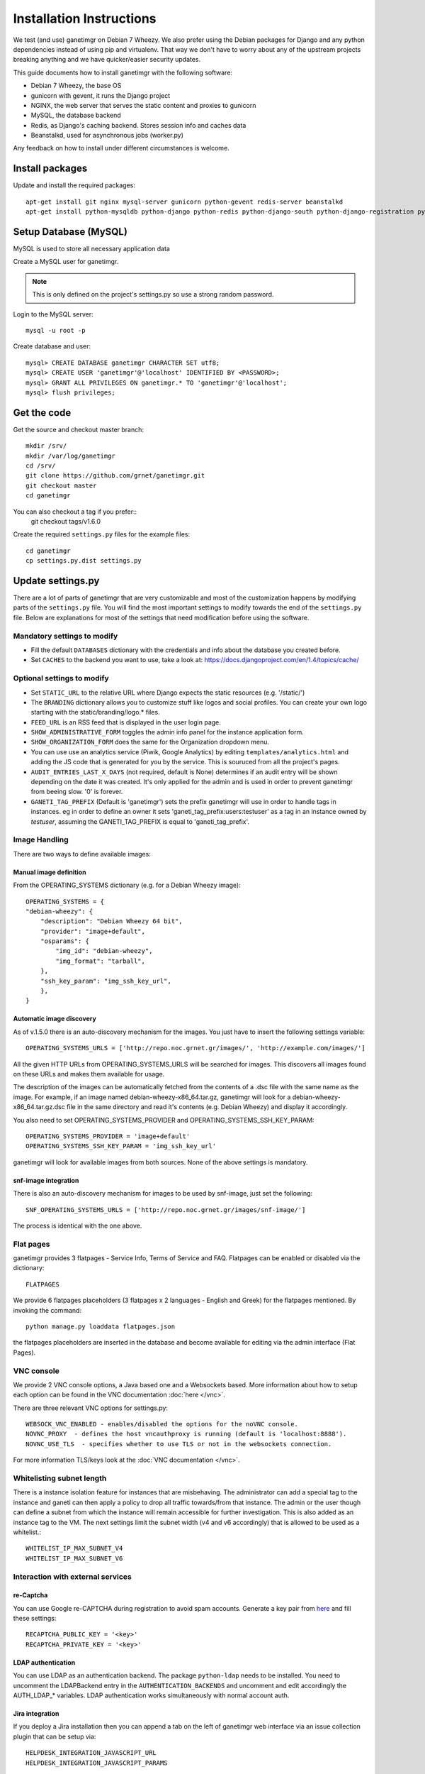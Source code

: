 *************************
Installation Instructions
*************************

We test (and use) ganetimgr on Debian 7 Wheezy. We also prefer using the Debian packages for Django and any python dependencies instead of using pip and virtualenv. That way we don't have to worry about any of the upstream projects breaking anything and we have quicker/easier security updates.

This guide documents how to install ganetimgr with the following software:

- Debian 7 Wheezy, the base OS
- gunicorn with gevent, it runs the Django project
- NGINX, the web server that serves the static content and proxies to gunicorn
- MySQL, the database backend
- Redis, as Django's caching backend. Stores session info and caches data
- Beanstalkd, used for asynchronous jobs (worker.py)

Any feedback on how to install under different circumstances is welcome.

Install packages
################

Update and install the required packages::

    apt-get install git nginx mysql-server gunicorn python-gevent redis-server beanstalkd
    apt-get install python-mysqldb python-django python-redis python-django-south python-django-registration python-paramiko python-simplejson python-daemon python-setproctitle python-pycurl python-recaptcha python-ipaddr python-bs4 python-requests python-markdown 


Setup Database (MySQL)
#######################

MySQL is used to store all necessary application data

Create a MySQL user for ganetimgr.

.. note::
    This is only defined on the project's settings.py so use a strong random password.

Login to the MySQL server::

    mysql -u root -p

Create database and user::

    mysql> CREATE DATABASE ganetimgr CHARACTER SET utf8;
    mysql> CREATE USER 'ganetimgr'@'localhost' IDENTIFIED BY <PASSWORD>;
    mysql> GRANT ALL PRIVILEGES ON ganetimgr.* TO 'ganetimgr'@'localhost';
    mysql> flush privileges;

Get the code
############

Get the source and checkout master branch::

    mkdir /srv/
    mkdir /var/log/ganetimgr
    cd /srv/
    git clone https://github.com/grnet/ganetimgr.git
    git checkout master
    cd ganetimgr

You can also checkout a tag if you prefer::
    git checkout tags/v1.6.0

Create the required ``settings.py`` files for the example files::

    cd ganetimgr
    cp settings.py.dist settings.py

Update settings.py
##################

There are a lot of parts of ganetimgr that are very customizable and most of the customization happens by modifying parts of the ``settings.py``
file.  You will find the most important settings to modify towards the end of the ``settings.py`` file.  Below are explanations for most of the
settings that need modification before using the software.

**Mandatory** settings to modify
********************************

- Fill the default ``DATABASES`` dictionary with the credentials and info about the database you created before.
- Set ``CACHES`` to the backend you want to use, take a look at: https://docs.djangoproject.com/en/1.4/topics/cache/

**Optional** settings to modify
*******************************

- Set ``STATIC_URL`` to the relative URL where Django expects the static resources (e.g. '/static/')
- The ``BRANDING`` dictionary allows you to customize stuff like logos and social profiles.
  You can create your own logo starting with the static/branding/logo.* files.
- ``FEED_URL`` is an RSS feed that is displayed in the user login page.
- ``SHOW_ADMINISTRATIVE_FORM`` toggles the admin info panel for the instance application form.
- ``SHOW_ORGANIZATION_FORM`` does the same for the Organization dropdown menu.
- You can use use an analytics service (Piwik, Google Analytics) by editing ``templates/analytics.html`` and adding the JS code that is generated for you by the service. This is souruced from all the project's pages.
- ``AUDIT_ENTRIES_LAST_X_DAYS`` (not required, default is None) determines if an audit entry will be shown depending on the date it was created. It's only applied for the admin and is used in order to prevent ganetimgr from beeing slow. '0' is forever.
- ``GANETI_TAG_PREFIX`` (Default is 'ganetimgr') sets the prefix ganetimgr will use in order to handle tags in instances. eg in order to define an owner it sets 'ganeti_tag_prefix:users:testuser' as a tag in an instance owned by `testuser`, assuming the GANETI_TAG_PREFIX is equal to 'ganeti_tag_prefix'.

Image Handling
**************

There are two ways to define available images:

Manual image definition
=======================

From the OPERATING_SYSTEMS dictionary (e.g. for a Debian Wheezy image)::

    OPERATING_SYSTEMS = {
    "debian-wheezy": {
        "description": "Debian Wheezy 64 bit",
        "provider": "image+default",
        "osparams": {
            "img_id": "debian-wheezy",
            "img_format": "tarball",
        },
        "ssh_key_param": "img_ssh_key_url",
        },
    }

Automatic image discovery
=========================

As of v.1.5.0 there is an auto-discovery mechanism for the images. You just have to insert the following settings variable::

    OPERATING_SYSTEMS_URLS = ['http://repo.noc.grnet.gr/images/', 'http://example.com/images/']

All the given HTTP URLs from OPERATING_SYSTEMS_URLS will be searched for images. This discovers all images found on these URLs and makes them
available for usage.

The description of the images can be automatically fetched from the contents of a .dsc file with the same name as the image. For example, if an
image named debian-wheezy-x86_64.tar.gz, ganetimgr will look for a debian-wheezy-x86_64.tar.gz.dsc file in the same directory and read it's
contents (e.g. Debian Wheezy) and display it accordingly.

You also need to set OPERATING_SYSTEMS_PROVIDER and OPERATING_SYSTEMS_SSH_KEY_PARAM::

    OPERATING_SYSTEMS_PROVIDER = 'image+default'
    OPERATING_SYSTEMS_SSH_KEY_PARAM = 'img_ssh_key_url'

ganetimgr will look for available images from both sources. None of the above settings is mandatory.

snf-image integration
=======================

There is also an auto-discovery mechanism for images to be used by snf-image, just set the following::

    SNF_OPERATING_SYSTEMS_URLS = ['http://repo.noc.grnet.gr/images/snf-image/']

The process is identical with the one above.


Flat pages
**********

ganetimgr provides 3 flatpages - Service Info, Terms of Service and FAQ. Flatpages can be enabled or disabled via the dictionary::

    FLATPAGES

We provide 6 flatpages placeholders (3 flatpages x 2 languages - English and Greek) for the flatpages mentioned. By invoking the command::

    python manage.py loaddata flatpages.json

the flatpages placeholders are inserted in the database and become available for editing via the admin interface (Flat Pages).

VNC console
***********

We provide 2 VNC console options, a Java based one and a Websockets based. More information about how to setup each option can be found in the VNC documentation :doc:`here </vnc>`.

There are three relevant VNC options for settings.py::

    WEBSOCK_VNC_ENABLED - enables/disabled the options for the noVNC console.
    NOVNC_PROXY  - defines the host vncauthproxy is running (default is 'localhost:8888').
    NOVNC_USE_TLS  - specifies whether to use TLS or not in the websockets connection.

For more information TLS/keys look at the :doc:`VNC documentation </vnc>`.


Whitelisting subnet length
**************************

There is a instance isolation feature for instances that are misbehaving. The administrator can add a special tag to the instance and ganeti can
then apply a policy to drop all traffic towards/from that instance. The admin or the user though can define a subnet from which the instance will
remain accessible for further investigation. This is also added as an instance tag to the VM. The next settings limit the subnet width (v4 and v6
accordingly) that is allowed to be used as a whitelist.::

    WHITELIST_IP_MAX_SUBNET_V4
    WHITELIST_IP_MAX_SUBNET_V6

Interaction with external services
**********************************

re-Captcha
===========

You can use Google re-CAPTCHA during registration to avoid spam accounts. Generate a key pair from `here <http://www.google.com/recaptcha>`_ and
fill these settings::

    RECAPTCHA_PUBLIC_KEY = '<key>'
    RECAPTCHA_PRIVATE_KEY = '<key>'


LDAP authentication
===================
You can use LDAP as an authentication backend. The package ``python-ldap`` needs to be installed.  You need to uncomment the LDAPBackend entry in
the ``AUTHENTICATION_BACKENDS`` and uncomment and edit accordingly the AUTH_LDAP_* variables. LDAP authentication works simultaneously with normal
account auth.

Jira integration
================

If you deploy a Jira installation then you can append a tab on the left of ganetimgr web interface via an issue
collection plugin that can be setup via::

    HELPDESK_INTEGRATION_JAVASCRIPT_URL
    HELPDESK_INTEGRATION_JAVASCRIPT_PARAMS

VM performance graphs
=====================

If you want to embed instance performance graphs in ganetimgr instance view fill the::

    COLLECTD_URL

If COLLECTD_URL is not null, then the graphs section can be used in order to show graphs for each instance. One can define a NODATA_IMAGE if the
default is not good enough. We use the `vima-grapher <https://github.com/grnet/vima-grapher>`_ to collect performance metrics for the instances and generate graphs.

Ganeti node information
=======================

``SERVER_MONITORING_URL`` is used to link ganeti node information with ganetimgr. This URL with the hostname appended to it is used to create a link for every node. We use `servermon <https://github.com/servermon/servermon>`_ for node information.


Initialize Django
#################

.. warning::
    When running the syncdb command that follows DO NOT create a superuser yet!

Run the following commands to create the database entries::

    cd /srv/ganetimgr
    python manage.py syncdb --noinput
    python manage.py migrate

and then create the superuser manually::

    python manage.py createsuperuser

To get the admin interface files, invoke collectstatic::

    python manage.py collectstatic

Setup asynchronous jobs (Beanstalk)
###################################

Beanstalk is used for asynchronous jobs

Edit ``/etc/default/beanstalkd`` and uncomment the following line::

    START=yes

and then start the daemon with::

    service beanstalkd start

To enable processing of asynchronous jobs you need to run the watcher.py as a service. There is an init script for that provided in the contrib/init.d directory and a default file in the contrib/default. You can test that everything is OK before running the service issuing a::

    cp contrib/default/ganetimgr-watcher /etc/default
    cp contrib/init.d/ganetimgr-watcher /etc/init.d
    service ganetimgr-watcher start

Setup gunicorn
##############

Create a gunicorn configuration file (/etc/gunicorn.d/ganetimgr)::

    CONFIG = {
        'mode': 'django',
        'working_dir': '/srv/ganetimgr',
        'user': 'www-data',
        'group': 'www-data',
        'args': (
            '--bind=127.0.0.1:8088',
            '--workers=2',
            '--worker-class=egg:gunicorn#gevent',
            '--timeout=30',
            '--log-file=/var/log/ganetimgr/ganetimgr.log',
        ),
    }

You can find an example in the contrib/gunicorn directory::

    cp contrib/gunicorn/ganetimgr /etc/gunicorn.d

.. note::
    A logrotate script is recommended to keep the logfile from getting too big.

Restart the service::

    service gunicorn restart

Setup Web Server
################

Create (or edit) an nginx vhost with at least the following::

   location /static {
          root   /srv/ganetimgr;
   }

   location / {
          proxy_pass http://127.0.0.1:8088;
   }

You can find an example config in the contrib/nginx directory.

Restart nginx::

    service nginx restart

The End (is the beginning)
#############################
The installation is finished. If you visit your webserver's address you should see the ganetimgr welcome page.

Now it's time to go through the :doc:`Admin guide <admin>` to setup your clusters.

